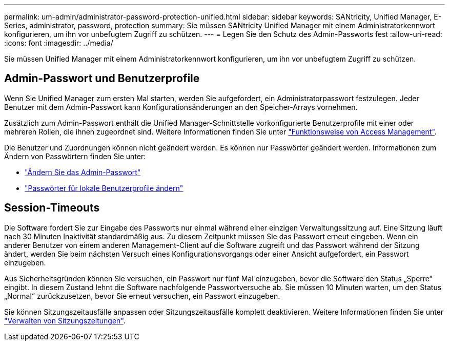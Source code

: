 ---
permalink: um-admin/administrator-password-protection-unified.html 
sidebar: sidebar 
keywords: SANtricity, Unified Manager, E-Series, administrator, password, protection 
summary: Sie müssen SANtricity Unified Manager mit einem Administratorkennwort konfigurieren, um ihn vor unbefugtem Zugriff zu schützen. 
---
= Legen Sie den Schutz des Admin-Passworts fest
:allow-uri-read: 
:icons: font
:imagesdir: ../media/


[role="lead"]
Sie müssen Unified Manager mit einem Administratorkennwort konfigurieren, um ihn vor unbefugtem Zugriff zu schützen.



== Admin-Passwort und Benutzerprofile

Wenn Sie Unified Manager zum ersten Mal starten, werden Sie aufgefordert, ein Administratorpasswort festzulegen. Jeder Benutzer mit dem Admin-Passwort kann Konfigurationsänderungen an den Speicher-Arrays vornehmen.

Zusätzlich zum Admin-Passwort enthält die Unified Manager-Schnittstelle vorkonfigurierte Benutzerprofile mit einer oder mehreren Rollen, die ihnen zugeordnet sind. Weitere Informationen finden Sie unter link:../um-certificates/how-access-management-works-unified.html["Funktionsweise von Access Management"].

Die Benutzer und Zuordnungen können nicht geändert werden. Es können nur Passwörter geändert werden. Informationen zum Ändern von Passwörtern finden Sie unter:

* link:change-admin-password-unified.html["Ändern Sie das Admin-Passwort"]
* link:../um-certificates/change-passwords-unified.html["Passwörter für lokale Benutzerprofile ändern"]




== Session-Timeouts

Die Software fordert Sie zur Eingabe des Passworts nur einmal während einer einzigen Verwaltungssitzung auf. Eine Sitzung läuft nach 30 Minuten Inaktivität standardmäßig aus. Zu diesem Zeitpunkt müssen Sie das Passwort erneut eingeben. Wenn ein anderer Benutzer von einem anderen Management-Client auf die Software zugreift und das Passwort während der Sitzung ändert, werden Sie beim nächsten Versuch eines Konfigurationsvorgangs oder einer Ansicht aufgefordert, ein Passwort einzugeben.

Aus Sicherheitsgründen können Sie versuchen, ein Passwort nur fünf Mal einzugeben, bevor die Software den Status „Sperre“ eingibt. In diesem Zustand lehnt die Software nachfolgende Passwortversuche ab. Sie müssen 10 Minuten warten, um den Status „Normal“ zurückzusetzen, bevor Sie erneut versuchen, ein Passwort einzugeben.

Sie können Sitzungszeitausfälle anpassen oder Sitzungszeitausfälle komplett deaktivieren. Weitere Informationen finden Sie unter link:manage-session-timeouts-unified.html["Verwalten von Sitzungszeitungen"].
